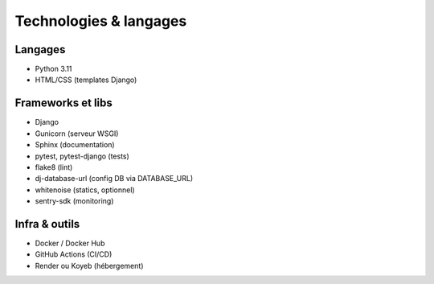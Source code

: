 Technologies & langages
=======================

Langages
--------
- Python 3.11
- HTML/CSS (templates Django)

Frameworks et libs
------------------
- Django
- Gunicorn (serveur WSGI)
- Sphinx (documentation)
- pytest, pytest-django (tests)
- flake8 (lint)
- dj-database-url (config DB via DATABASE_URL)
- whitenoise (statics, optionnel)
- sentry-sdk (monitoring)

Infra & outils
--------------
- Docker / Docker Hub
- GitHub Actions (CI/CD)
- Render ou Koyeb (hébergement)